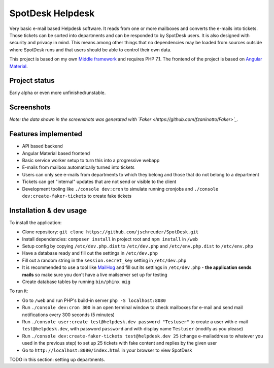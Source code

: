 =================
SpotDesk Helpdesk
=================

Very basic e-mail based Helpdesk software. It reads from one or more mailboxes
and converts the e-mails into tickets. Those tickets can be sorted into
departments and can be responded to by SpotDesk users. It is also designed with
security and privacy in mind. This means among other things that no
dependencies may be loaded from sources outside where SpotDesk runs and that
users should be able to control their own data.

This project is based on my own `Middle framework <https://github.com/jschreuder/Middle>`_
and requires PHP 7.1. The frontend of the project is based on
`Angular Material <https://material.angularjs.org/>`_.

--------------
Project status
--------------

Early alpha or even more unfinished/unstable.

-----------
Screenshots
-----------

.. image:: docs/assets/tickets-list.png
   :alt: List of open tickets

.. image:: docs/assets/view-ticket.png
   :alt: View a single ticket

*Note: the data shown in the screenshots was generated with `Faker <https://github.com/fzaninotto/Faker>`_.*

--------------------
Features implemented
--------------------

* API based backend
* Angular Material based frontend
* Basic service worker setup to turn this into a progressive webapp
* E-mails from mailbox automatically turned into tickets
* Users can only see e-mails from departments to which they belong and those
  that do not belong to a department
* Tickets can get "internal" updates that are not send or visible to the client
* Development tooling like ``./console dev:cron`` to simulate running cronjobs
  and ``./console dev:create-faker-tickets`` to create fake tickets

------------------------
Installation & dev usage
------------------------

To install the application:

* Clone repository: ``git clone https://github.com/jschreuder/SpotDesk.git``
* Install dependencies: ``composer install`` in project root and
  ``npm install`` in ``/web``
* Setup config by copying ``/etc/dev.php.dist`` to ``/etc/dev.php`` and
  ``/etc/env.php.dist`` to ``/etc/env.php``
* Have a database ready and fill out the settings in ``/etc/dev.php``
* Fill out a random string in the ``session.secret_key`` setting in
  ``/etc/dev.php``
* It is recommended to use a tool like
  `MailHog <https://github.com/mailhog/MailHog>`_ and fill out its settings
  in ``/etc/dev.php`` - **the application sends mails** so make sure you don't
  have a live mailserver set up for testing
* Create database tables by running ``bin/phinx mig``

To run it:

* Go to ``/web`` and run PHP's build-in server ``php -S localhost:8080``
* Run ``./console dev:cron 300`` in an open terminal window to check mailboxes
  for e-mail and send mail notifications every 300 seconds (5 minutes)
* Run ``./console user:create test@helpdesk.dev password "Testuser"`` to create
  a user with e-mail ``test@helpdesk.dev``, with password ``password`` and with
  display name ``Testuser`` (modify as you please)
* Run ``./console dev:create-faker-tickets test@helpdesk.dev 25`` (change
  e-mailaddress to whatever you used in the previous step) to set up 25 tickets
  with fake content and replies by the given user
* Go to ``http://localhost:8080/index.html`` in your browser to view SpotDesk

TODO in this section: setting up departments.
